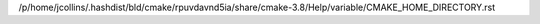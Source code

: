 /p/home/jcollins/.hashdist/bld/cmake/rpuvdavnd5ia/share/cmake-3.8/Help/variable/CMAKE_HOME_DIRECTORY.rst
